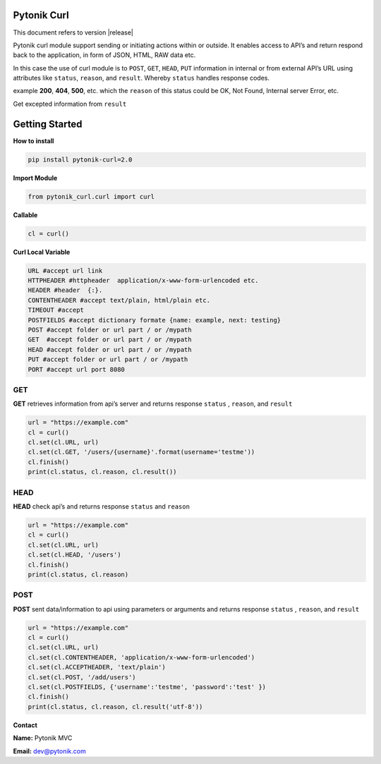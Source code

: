 .. pytonik curl documentation master file, created by
   sphinx-quickstart on Sun Feb 23 08:15:42 2020.
   You can adapt this file completely to your liking, but it should at least
   contain the root `toctree` directive.

Pytonik Curl
============

This document refers to version |release|


Pytonik curl module support sending or initiating actions within or outside. 
It enables access to API’s and return respond back to the application, in form of JSON, HTML, RAW data etc.

In this case the use of curl module is to ``POST``, ``GET``,  ``HEAD``, ``PUT`` information in internal or from external API’s URL
using attributes like ``status``, ``reason``,  and ``result``.  Whereby ``status`` handles response codes.

example **200**, **404**, **500**, etc. which the ``reason`` of this status could be OK, Not Found, Internal server Error, etc.

Get excepted information from ``result``

Getting Started
===============

**How to install**

.. code-block:: python

   pip install pytonik-curl=2.0

**Import Module**

.. code-block:: python
   
   from pytonik_curl.curl import curl 


**Callable**


.. code-block:: python
   
   cl = curl() 



**Curl Local Variable**

.. code-block:: python

   URL #accept url link
   HTTPHEADER #httpheader  application/x-www-form-urlencoded etc.
   HEADER #header  {:}.
   CONTENTHEADER #accept text/plain, html/plain etc.
   TIMEOUT #accept
   POSTFIELDS #accept dictionary formate {name: example, next: testing}
   POST #accept folder or url part / or /mypath
   GET	#accept folder or url part / or /mypath
   HEAD #accept folder or url part / or /mypath
   PUT #accept folder or url part / or /mypath
   PORT #accept url port 8080



GET
----

**GET** retrieves information from api’s server and returns response ``status`` , ``reason``, and  ``result``

.. code-block:: python

   url = "https://example.com"
   cl = curl()
   cl.set(cl.URL, url)
   cl.set(cl.GET, '/users/{username}'.format(username='testme'))
   cl.finish()
   print(cl.status, cl.reason, cl.result())



HEAD
----

**HEAD** check api’s and returns response  ``status`` and ``reason``

.. code-block:: python

   url = "https://example.com"
   cl = curl()
   cl.set(cl.URL, url)
   cl.set(cl.HEAD, '/users')
   cl.finish()
   print(cl.status, cl.reason)
   	


POST
----
	
**POST**  sent data/information to api using parameters or arguments
and returns response ``status`` , ``reason``, and  ``result``

.. code-block:: python

   url = "https://example.com"
   cl = curl()
   cl.set(cl.URL, url)
   cl.set(cl.CONTENTHEADER, 'application/x-www-form-urlencoded')
   cl.set(cl.ACCEPTHEADER, 'text/plain')
   cl.set(cl.POST, '/add/users')
   cl.set(cl.POSTFIELDS, {'username':'testme', 'password':'test' })
   cl.finish()
   print(cl.status, cl.reason, cl.result('utf-8'))



**Contact**

**Name:**  Pytonik MVC

**Email:** dev@pytonik.com
